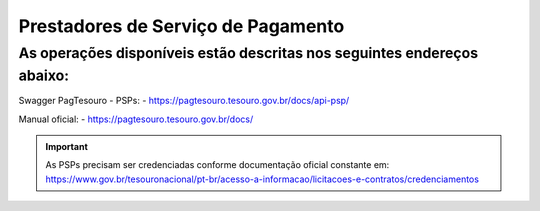 Prestadores de Serviço de Pagamento
***********************************

As operações disponíveis estão descritas nos seguintes endereços abaixo:
########################################################################

Swagger PagTesouro - PSPs:
- https://pagtesouro.tesouro.gov.br/docs/api-psp/

Manual oficial:
- https://pagtesouro.tesouro.gov.br/docs/ 

.. important::
   As PSPs precisam ser credenciadas conforme documentação oficial constante em: https://www.gov.br/tesouronacional/pt-br/acesso-a-informacao/licitacoes-e-contratos/credenciamentos

